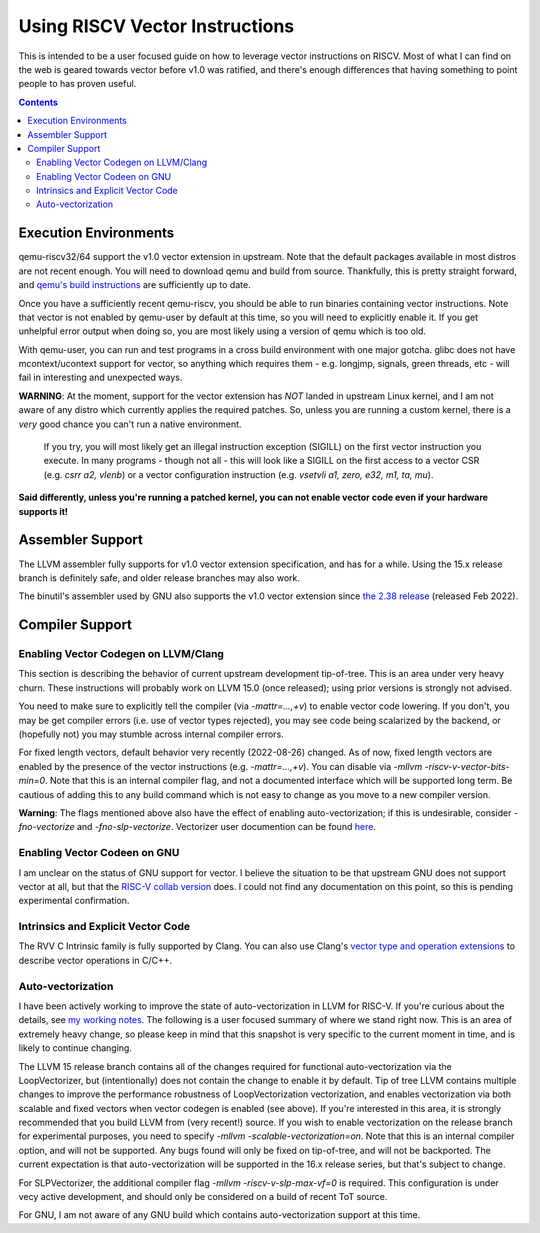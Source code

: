 -------------------------------
Using RISCV Vector Instructions
-------------------------------

This is intended to be a user focused guide on how to leverage vector instructions on RISCV.  Most of what I can find on the web is geared towards vector before v1.0 was ratified, and there's enough differences that having something to point people to has proven useful.

.. contents::


Execution Environments
----------------------

qemu-riscv32/64 support the v1.0 vector extension in upstream.  Note that the default packages available in most distros are not recent enough.  You will need to download qemu and build from source.  Thankfully, this is pretty straight forward, and `qemu's build instructions <https://wiki.qemu.org/Hosts/Linux>`_ are sufficiently up to date.

Once you have a sufficiently recent qemu-riscv, you should be able to run binaries containing vector instructions.  Note that vector is not enabled by qemu-user by default at this time, so you will need to explicitly enable it.  If you get unhelpful error output when doing so, you are most likely using a version of qemu which is too old.  

With qemu-user, you can run and test programs in a cross build environment with one major gotcha.  glibc does not have mcontext/ucontext support for vector, so anything which requires them - e.g. longjmp, signals, green threads, etc - will fail in interesting and unexpected ways.

**WARNING**: At the moment, support for the vector extension has *NOT* landed in upstream Linux kernel, and I am not aware of any distro which currently applies the required patches.  So, unless you are running a custom kernel, there is a *very* good chance you can't run a native environment.

   If you try, you will most likely get an illegal instruction exception (SIGILL) on the first vector instruction you execute.  In many programs - though not all - this will look like a SIGILL on the first access to a vector CSR (e.g. `csrr a2, vlenb`) or a vector configuration instruction (e.g. `vsetvli	a1, zero, e32, m1, ta, mu`).  

**Said differently, unless you're running a patched kernel, you can not enable vector code even if your hardware supports it!**


Assembler Support
------------------

The LLVM assembler fully supports for v1.0 vector extension specification, and has for a while.  Using the 15.x release branch is definitely safe, and older release branches may also work.

The binutil's assembler used by GNU also supports the v1.0 vector extension since `the 2.38 release <https://sourceware.org/pipermail/binutils/2022-August/122594.html>`_  (released Feb 2022).

Compiler Support
----------------

Enabling Vector Codegen on LLVM/Clang
=====================================

This section is describing the behavior of current upstream development tip-of-tree.  This is an area under very heavy churn.  These instructions will probably work on LLVM 15.0 (once released); using prior versions is strongly not advised.

You need to make sure to explicitly tell the compiler (via `-mattr=...,+v`) to enable vector code lowering.  If you don't, you may be get compiler errors (i.e. use of vector types rejected), you may see code being scalarized by the backend, or (hopefully not) you may stumble across internal compiler errors.

For fixed length vectors, default behavior very recently (2022-08-26) changed.  As of now, fixed length vectors are enabled by the presence of the vector instructions (e.g. `-mattr=...,+v`).  You can disable via `-mllvm -riscv-v-vector-bits-min=0`.  Note that this is an internal compiler flag, and not a documented interface which will be supported long term.  Be cautious of adding this to any build command which is not easy to change as you move to a new compiler version.

**Warning**: The flags mentioned above also have the effect of enabling auto-vectorization; if this is undesirable, consider `-fno-vectorize` and `-fno-slp-vectorize`.  Vectorizer user documention can be found `here <https://llvm.org/docs/Vectorizers.html>`_.

Enabling Vector Codeen on GNU
=============================

I am unclear on the status of GNU support for vector.  I believe the situation to be that upstream GNU does not support vector at all, but that the `RISC-V collab version <https://github.com/riscv-collab/riscv-gnu-toolchain>`_ does.  I could not find any documentation on this point, so this is pending experimental confirmation.


Intrinsics and Explicit Vector Code
===================================

The RVV C Intrinsic family is fully supported by Clang.  You can also use Clang's `vector type and operation extensions <https://clang.llvm.org/docs/LanguageExtensions.html#vectors-and-extended-vectors>`_ to describe vector operations in C/C++.

Auto-vectorization
==================

I have been actively working to improve the state of auto-vectorization in LLVM for RISC-V.  If you're curious about the details, see `my working notes <https://github.com/preames/public-notes/blob/master/llvm-riscv-status.rst#vectorization>`_.  The following is a user focused summary of where we stand right now.  This is an area of extremely heavy change, so please keep in mind that this snapshot is very specific to the current moment in time, and is likely to continue changing.

The LLVM 15 release branch contains all of the changes required for functional auto-vectorization via the LoopVectorizer, but (intentionally) does not contain the change to enable it by default.  Tip of tree LLVM contains multiple changes to improve the performance robustness of LoopVectorization vectorization, and enables vectorization via both scalable and fixed vectors when vector codegen is enabled (see above).  If you're interested in this area, it is strongly recommended that you build LLVM from (very recent!) source.  If you wish to enable vectorization on the release branch for experimental purposes, you need to specify `-mllvm -scalable-vectorization=on`.  Note that this is an internal compiler option, and will not be supported.  Any bugs found will only be fixed on tip-of-tree, and will not be backported.  The current expectation is that auto-vectorization will be supported in the 16.x release series, but that's subject to change.

For SLPVectorizer, the additional compiler flag `-mllvm -riscv-v-slp-max-vf=0` is required.  This configuration is under vecy active development, and should only be considered on a build of recent ToT source.

For GNU, I am not aware of any GNU build which contains auto-vectorization support at this time.













